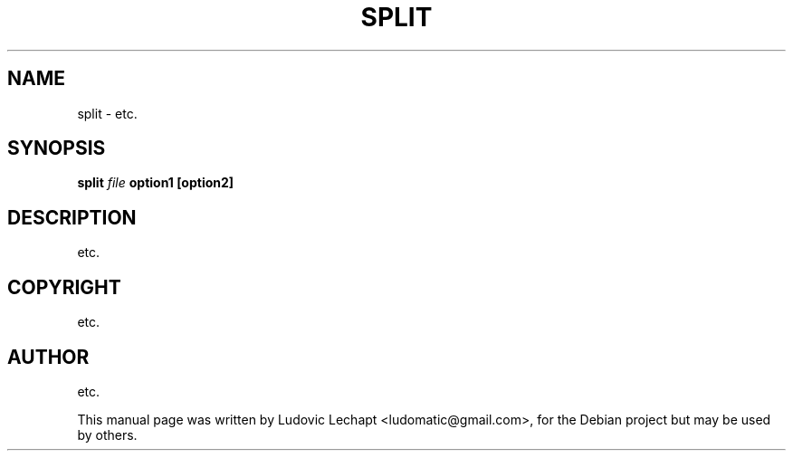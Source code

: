 .\"                                      Hey, EMACS: -*- nroff -*-
.\" First parameter, NAME, should be all caps
.\" Second parameter, SECTION, should be 1-8, maybe w/ subsection
.\" other parameters are allowed: see man(7), man(1)
.TH SPLIT 1 "september 18, 2010" "MAME 0139"

.\" Please adjust this date whenever revising the manpage.
.\"
.\" Some roff macros, for reference:
.\" .nh        disable hyphenation
.\" .hy        enable hyphenation
.\" .ad l      left justify
.\" .ad b      justify to both left and right margins
.\" .nf        disable filling
.\" .fi        enable filling
.\" .br        insert line break
.\" .sp <n>    insert n+1 empty lines
.\" for manpage-specific macros, see man(7)

.SH "NAME"
split \- etc.

.SH "SYNOPSIS"
.B split
.I file
.B option1
.B [option2]

.SH "DESCRIPTION"
etc.

.SH "COPYRIGHT"
etc.

.SH "AUTHOR"
etc.

.sp 3
This manual page was written by Ludovic Lechapt <ludomatic@gmail.com>,
for the Debian project but may be used by others.
